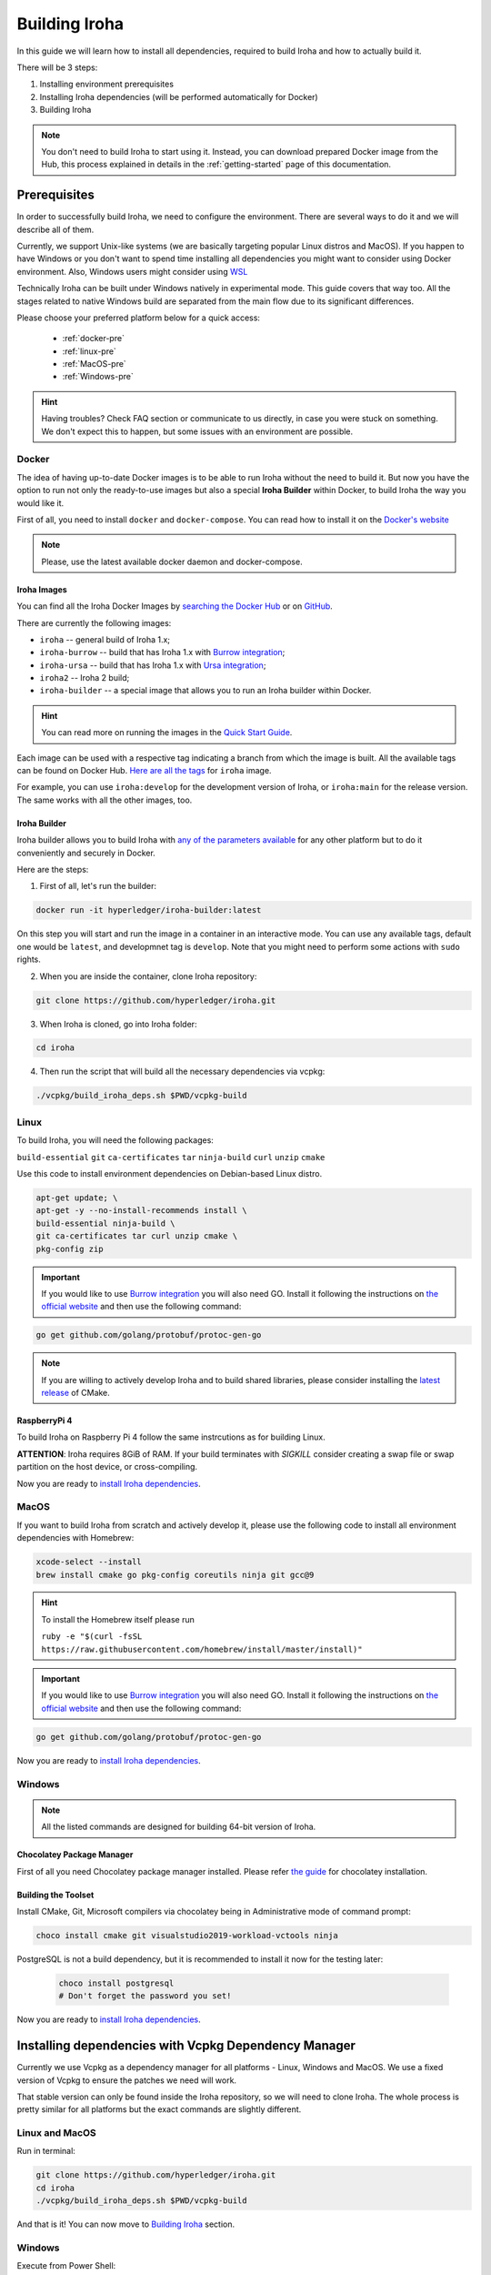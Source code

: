.. _build-guide:

==============
Building Iroha
==============

In this guide we will learn how to install all dependencies, required to build
Iroha and how to actually build it.

There will be 3 steps:

#. Installing environment prerequisites

#. Installing Iroha dependencies (will be performed automatically for Docker)

#. Building Iroha

.. note:: You don't need to build Iroha to start using it.
  Instead, you can download prepared Docker image from the Hub,
  this process explained in details in the :ref:`getting-started` page of this documentation.

Prerequisites
=============

In order to successfully build Iroha, we need to configure the environment.
There are several ways to do it and we will describe all of them.

Currently, we support Unix-like systems (we are basically targeting popular
Linux distros and MacOS). If you happen to have Windows or you don't want to
spend time installing all dependencies you might want to consider using Docker
environment. Also, Windows users might consider using
`WSL <https://en.wikipedia.org/wiki/Windows_Subsystem_for_Linux>`_

Technically Iroha can be built under Windows natively in experimental mode.
This guide covers that way too.
All the stages related to native Windows build are separated from the main flow due to its significant differences.

Please choose your preferred platform below for a quick access:

    - :ref:`docker-pre`
    - :ref:`linux-pre`
    - :ref:`MacOS-pre`
    - :ref:`Windows-pre`


.. hint:: Having troubles? Check FAQ section or communicate to us directly, in
  case you were stuck on something. We don't expect this to happen, but some
  issues with an environment are possible.

.. _docker-pre:

Docker
^^^^^^

The idea of having up-to-date Docker images is to be able to run Iroha without the need to build it.
But now you have the option to run not only the ready-to-use images but also a special **Iroha Builder** within Docker, to build Iroha the way you would like it.

First of all, you need to install ``docker`` and ``docker-compose``. You can
read how to install it on the
`Docker's website <https://www.docker.com/community-edition/>`_

.. note:: Please, use the latest available docker daemon and docker-compose.

Iroha Images
""""""""""""

You can find all the Iroha Docker Images by `searching the Docker Hub <https://hub.docker.com/search?q=hyperledger%2Firoha&type=image>`_ or on `GitHub <https://github.com/orgs/hyperledger/packages?repo_name=iroha>`_.

There are currently the following images:

- ``iroha`` -- general build of Iroha 1.x; 
- ``iroha-burrow`` -- build that has Iroha 1.x with `Burrow integration <../integrations/index.html#hyperledger-burrow>`_;
- ``iroha-ursa`` -- build that has Iroha 1.x with `Ursa integration <../https://iroha.readthedocs.io/en/develop/integrations/index.html#hyperledger-ursa>`_;
- ``iroha2`` -- Iroha 2 build;
- ``iroha-builder`` -- a special image that allows you to run an Iroha builder within Docker.

.. hint:: You can read more on running the images in the `Quick Start Guide <../getting_started/index.html>`_.

Each image can be used with a respective tag indicating a branch from which the image is built.
All the available tags can be found on Docker Hub. `Here are all the tags <https://hub.docker.com/r/hyperledger/iroha/tags>`_ for ``iroha`` image.

For example, you can use ``iroha:develop`` for the development version of Iroha, or ``iroha:main`` for the release version. The same works with all the other images, too. 


Iroha Builder
"""""""""""""

Iroha builder allows you to build Iroha with `any of the parameters available <#cmake-parameters>`_ for any other platform but to do it conveniently and securely in Docker. 

Here are the steps: 

1. First of all, let's run the builder:

.. code-block:: shell

  docker run -it hyperledger/iroha-builder:latest

On this step you will start and run the image in a container in an interactive mode. You can use any available tags, default one would be ``latest``, and developmnet tag is ``develop``. Note that you might need to perform some actions with ``sudo`` rights. 

2. When you are inside the container, clone Iroha repository: 

.. code-block:: shell

  git clone https://github.com/hyperledger/iroha.git

3. When Iroha is cloned, go into Iroha folder: 

.. code-block:: shell

  cd iroha

4. Then run the script that will build all the necessary dependencies via vcpkg: 

.. code-block:: shell

  ./vcpkg/build_iroha_deps.sh $PWD/vcpkg-build



.. _linux-pre:

Linux
^^^^^

To build Iroha, you will need the following packages:

``build-essential`` ``git`` ``ca-certificates`` ``tar`` ``ninja-build`` ``curl`` ``unzip`` ``cmake``

Use this code to install environment dependencies on Debian-based Linux distro.

.. code-block:: shell

  apt-get update; \
  apt-get -y --no-install-recommends install \
  build-essential ninja-build \
  git ca-certificates tar curl unzip cmake \
  pkg-config zip

.. Important:: If you would like to use `Burrow integration <../integrations/burrow.html>`_ you will also need GO. Install it following the instructions on `the official website <https://golang.org/doc/install>`_ and then use the following command:

.. code-block:: shell

  go get github.com/golang/protobuf/protoc-gen-go

.. note::  If you are willing to actively develop Iroha and to build shared
  libraries, please consider installing the
  `latest release <https://cmake.org/download/>`_ of CMake.

RaspberryPi 4
""""""""""""""""""""""""""

To build Iroha on Raspberry Pi 4 follow the same instrcutions as for building Linux. 

**ATTENTION**: Iroha requires 8GiB of RAM. If your build terminates with `SIGKILL` consider creating a swap file or swap partition on the host device, or cross-compiling. 

Now you are ready to `install Iroha dependencies <#installing-dependencies-with-vcpkg-dependency-manager>`_.

.. _macos-pre:

MacOS
^^^^^

If you want to build Iroha from scratch and actively develop it, please use the following code
to install all environment dependencies with Homebrew:

.. code-block:: shell

  xcode-select --install
  brew install cmake go pkg-config coreutils ninja git gcc@9

.. hint:: To install the Homebrew itself please run

  ``ruby -e "$(curl -fsSL https://raw.githubusercontent.com/homebrew/install/master/install)"``

.. Important:: If you would like to use `Burrow integration <../integrations/burrow.html>`_ you will also need GO. Install it following the instructions on `the official website <https://golang.org/doc/install>`_ and then use the following command:

.. code-block:: shell

  go get github.com/golang/protobuf/protoc-gen-go

Now you are ready to `install Iroha dependencies <#installing-dependencies-with-vcpkg-dependency-manager>`_.

.. _windows-pre:

Windows
^^^^^^^

.. note:: All the listed commands are designed for building 64-bit version of Iroha.

Chocolatey Package Manager
""""""""""""""""""""""""""

First of all you need Chocolatey package manager installed.
Please refer `the guide <https://chocolatey.org/install>`_ for chocolatey installation.

Building the Toolset
""""""""""""""""""""

Install CMake, Git, Microsoft compilers via chocolatey being in Administrative mode of command prompt:

.. code-block:: shell

  choco install cmake git visualstudio2019-workload-vctools ninja


PostgreSQL is not a build dependency, but it is recommended to install it now for the testing later:

  .. code-block:: shell

    choco install postgresql
    # Don't forget the password you set!

Now you are ready to `install Iroha dependencies <#installing-dependencies-with-vcpkg-dependency-manager>`_.

Installing dependencies with Vcpkg Dependency Manager
=====================================================

Currently we use Vcpkg as a dependency manager for all platforms - Linux, Windows and MacOS.
We use a fixed version of Vcpkg to ensure the patches we need will work.

That stable version can only be found inside the Iroha repository, so we will need to clone Iroha.
The whole process is pretty similar for all platforms but the exact commands are slightly different.

Linux and MacOS
^^^^^^^^^^^^^^^

Run in terminal:

.. code-block:: shell

  git clone https://github.com/hyperledger/iroha.git
  cd iroha
  ./vcpkg/build_iroha_deps.sh $PWD/vcpkg-build

And that is it! You can now move to `Building Iroha <#build-process>`_ section.

Windows
^^^^^^^

Execute from Power Shell:

.. code-block:: shell

  git clone https://github.com/hyperledger/iroha.git
  cd iroha
  powershell -ExecutionPolicy ByPass -File .\.packer\win\scripts\vcpkg.ps1 .\vcpkg .\iroha\vcpkg


Great job! You can now move to `Building Iroha <#build-process>`_ section.

.. note:: If you plan to build 32-bit version of Iroha -
  you will need to install all the mentioned librares above
  prefixed with ``x86`` term instead of ``x64``.

Build Process
=============

Building Iroha
^^^^^^^^^^^^^^

1. So, after the dependencies are built, we can start building Iroha itself: 

.. code-block:: shell

  cmake -B build -DCMAKE_TOOLCHAIN_FILE=$PWD/vcpkg-build/scripts/buildsystems/vcpkg.cmake . -DCMAKE_BUILD_TYPE=RELEASE   -GNinja -DUSE_BURROW=OFF -DUSE_URSA=OFF -DTESTING=OFF -DPACKAGE_DEB=OFF

The cmake parameters such as ``-DUSE_BURROW=ON`` are exactly the parameters you can choose for your very special build. You can see the full list and description of these parameters `here <#cmake-parameters>`_.

2. Run 

.. code-block:: shell

  cmake --build ./build --target irohad

.. warning:: If you want to use tests later, instead of building `irohad` target, you need to use this:

.. code-block:: shell

  cmake --build ./build --target all 


3. Check the result by running the help: 

.. code-block:: shell

  ./build/bin/irohad --help

This step will show you all the parameters. And that is it! 

.. note:: When building on Windows do not execute this from the Power Shell. Better use x64 Native tools command prompt.

Now Iroha is built. Although, if you like, you can build it with additional parameters described below.

If you are content with the results, you can move to the next step and `run an Iroha instance <../deploy/single.html>`_. 

CMake Parameters
^^^^^^^^^^^^^^^^

We use CMake to generate platform-dependent build files.
It has numerous flags for configuring the final build.
Note that besides the listed parameters cmake's variables can be useful as well.
Also as long as this page can be deprecated (or just not complete) you can browse custom flags via ``cmake -L``, ``cmake-gui``, or ``ccmake``.

.. hint::  You can specify parameters at the cmake configuring stage
  (e.g cmake -DTESTING=ON).

Main Parameters
"""""""""""""""

+----------------------------------+-----------------+---------+------------------------------------------------------------------------+
| Parameter                        | Possible values | Default | Description                                                            |
+==================================+=================+=========+========================================================================+
| TESTING                          |      ON/OFF     | ON      | Enables or disables build of the tests                                 |
+----------------------------------+                 +---------+------------------------------------------------------------------------+
| BENCHMARKING                     |                 | OFF     | Enables or disables build of the Google Benchmarks library             |
+----------------------------------+                 +---------+------------------------------------------------------------------------+
| COVERAGE                         |                 | OFF     | Enables or disables lcov setting for code coverage generation          |
+----------------------------------+                 +---------+------------------------------------------------------------------------+
| USE_LIBURSA                      |                 | OFF     | Enables usage of the HL Ursa cryptography instead of the standard one  |
+----------------------------------+                 +---------+------------------------------------------------------------------------+
| USE_BURROW                       |                 | OFF     | Enables the HL Burrow EVM integration                                  |
+----------------------------------+-----------------+---------+------------------------------------------------------------------------+

.. note:: If you would like to use HL Ursa cryptography for your build, please install `Rust <https://www.rust-lang.org/tools/install>`_ in addition to other dependencies. Learn more about HL Ursa integration `here <../integrations/index.html#hyperledger-ursa>`_.

  If you want to use HL Burrow integration, do not forget to first install `Go <https://golang.org/doc/install>`_ and then `protoc-gen-go <https://developers.google.com/protocol-buffers/docs/reference/go-generated>`_. Learn more about `HL Burrow Integration <../integrations/index.html#hyperledger-burrow>`_.

Packaging Specific Parameters
"""""""""""""""""""""""""""""

+-----------------------+-----------------+---------+--------------------------------------------+
| Parameter             | Possible values | Default | Description                                |
+=======================+=================+=========+============================================+
| PACKAGE_ZIP           |      ON/OFF     | OFF     | Enables or disables zip packaging          |
+-----------------------+                 +---------+--------------------------------------------+
| PACKAGE_TGZ           |                 | OFF     | Enables or disables tar.gz packaging       |
+-----------------------+                 +---------+--------------------------------------------+
| PACKAGE_RPM           |                 | OFF     | Enables or disables rpm packaging          |
+-----------------------+                 +---------+--------------------------------------------+
| PACKAGE_DEB           |                 | OFF     | Enables or disables deb packaging          |
+-----------------------+-----------------+---------+--------------------------------------------+

Running Tests (optional)
^^^^^^^^^^^^^^^^^^^^^^^^
First of all, please make sure you `built Iroha correctly <#id8>`_ for the tests.

After building Iroha, it is a good idea to run tests to check the operability
of the daemon. You can run tests with this code:

.. code-block:: shell

  cmake --build build --target test

Alternatively, you can run the following command in the ``build`` folder

.. code-block:: shell

  cd build
  ctest . --output-on-failure

.. note:: Some of the tests will fail without PostgreSQL storage running,
  so if you are not using ``scripts/run-iroha-dev.sh`` script please run Docker
  container or create a local connection with following parameters:

  .. code-block:: shell

    docker run --name some-postgres \
    -e POSTGRES_USER=postgres \
    -e POSTGRES_PASSWORD=mysecretpassword \
    -p 5432:5432 \
    -d postgres:9.5 \
    -c 'max_prepared_transactions=100'
